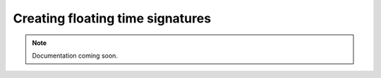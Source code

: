 Creating floating time signatures
=================================

..  note::

    Documentation coming soon.
